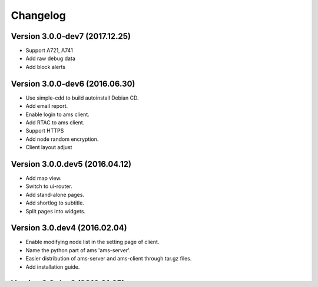Changelog
=========

Version 3.0.0-dev7 (2017.12.25)
-------------------------------
- Support A721, A741
- Add raw debug data
- Add block alerts

Version 3.0.0-dev6 (2016.06.30)
-------------------------------
- Use simple-cdd to build autoinstall Debian CD.
- Add email report.
- Enable login to ams client.
- Add RTAC to ams client.
- Support HTTPS
- Add node random encryption.
- Client layout adjust

Version 3.0.0.dev5 (2016.04.12)
-------------------------------
- Add map view.
- Switch to ui-router.
- Add stand-alone pages.
- Add shortlog to subtitle.
- Split pages into widgets.

Version 3.0.dev4 (2016.02.04)
-----------------------------
- Enable modifying node list in the setting page of client.
- Name the python part of ams 'ams-server'.
- Easier distribution of ams-server and ams-client through tar.gz files.
- Add installation guide.

Version 3.0.dev3 (2016.01.25)
-----------------------------
- Support and focus on AvalonMiner6.
- New web client using AngularJS.
- Add API for backend data.

Version 3.0.dev2 (2015.11.02)
-----------------------------
- Use multiproccess.
- Add support for LuCI API.
- Add command line client.

Version 3.0.dev1 (2015.03.05)
-----------------------------
- Add support for cgminer API.
- Add support for official MySQL python connector.
- Add log system.
- Add support for YAML as global configurations.
- Add testing scripts.
- Add GPLv3 license.
